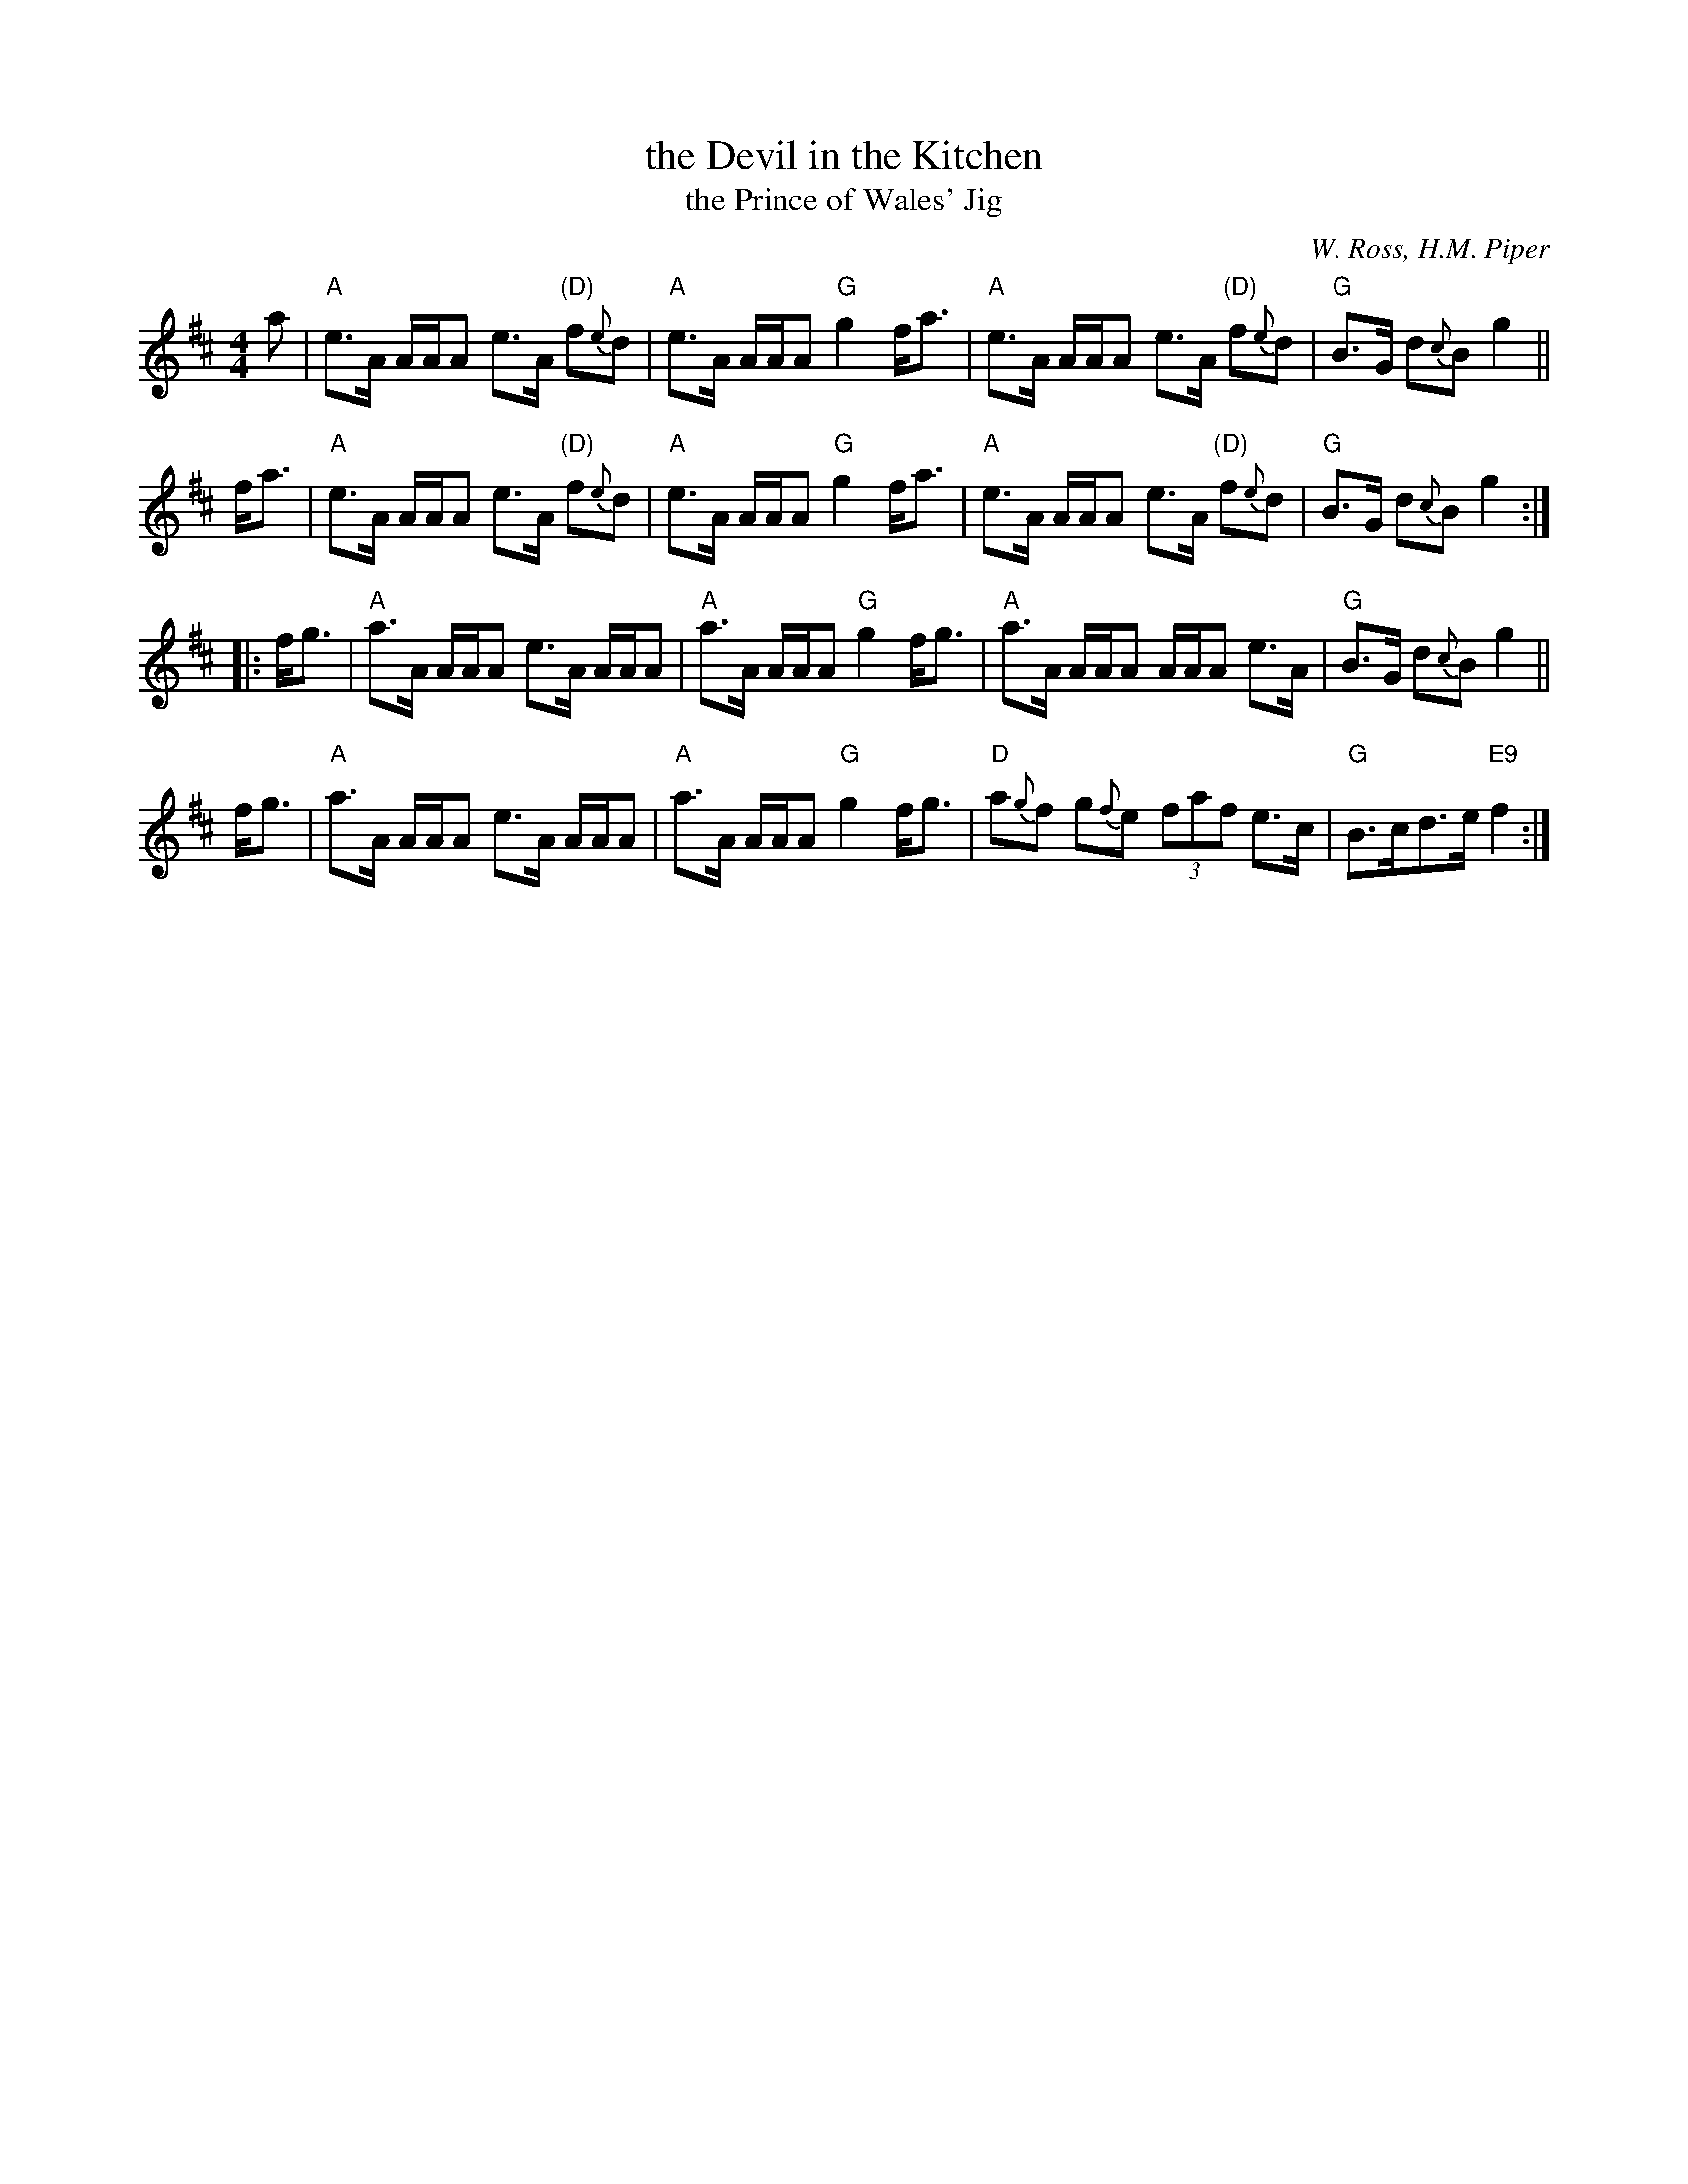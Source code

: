 X: 1
T: the Devil in the Kitchen
T: the Prince of Wales' Jig
C: W. Ross, H.M. Piper
R: strathspey, reel
M: 4/4
L: 1/8
K: A mix
a |\
"A"e>A A/A/A e>A "(D)"f{e}d | "A"e>A A/A/A "G"g2 f<a |\
"A"e>A A/A/A e>A "(D)"f{e}d | "G"B>G d{c}B g2 ||
f<a |\
"A"e>A A/A/A e>A "(D)"f{e}d | "A"e>A A/A/A "G"g2 f<a |\
"A"e>A A/A/A e>A "(D)"f{e}d | "G"B>G d{c}B g2 :|
|: f<g |\
"A"a>A A/A/A e>A A/A/A | "A"a>A A/A/A "G"g2f<g |\
"A"a>A A/A/A A/A/A e>A | "G"B>G d{c}B g2 ||
f<g |\
"A"a>A A/A/A e>A A/A/A | "A"a>A A/A/A "G"g2f<g |\
"D"a{g}f g{f}e (3faf e>c | "G"B>cd>e "E9"f2 :|
